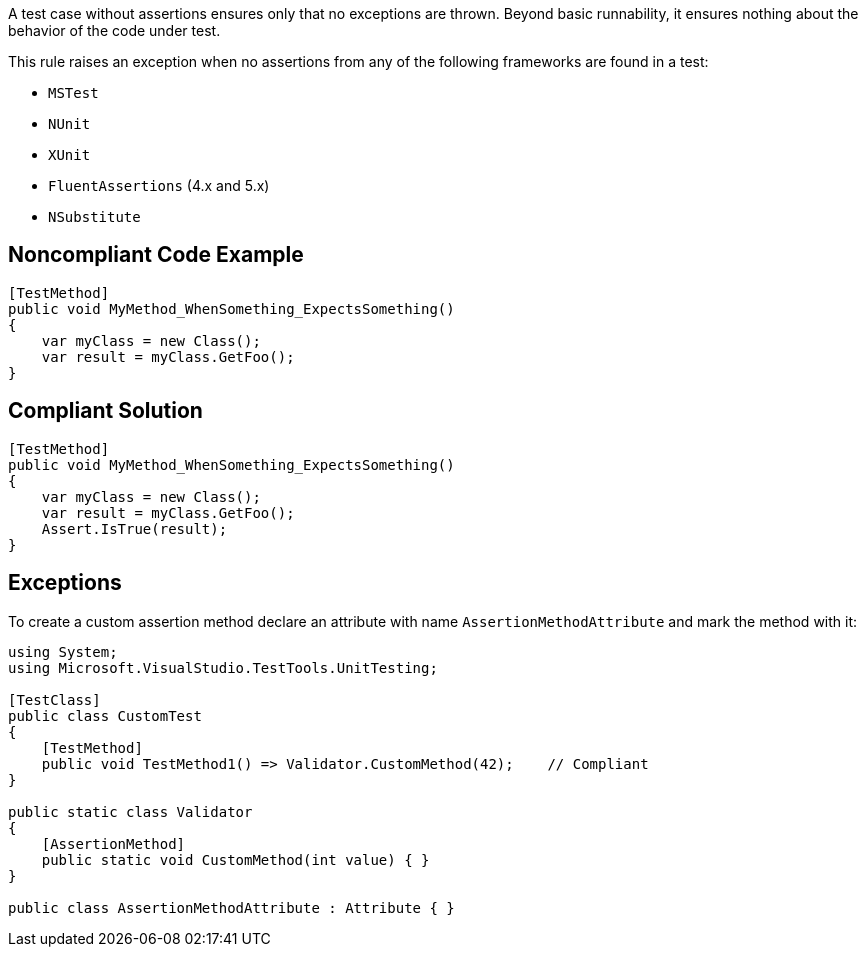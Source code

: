 A test case without assertions ensures only that no exceptions are thrown. Beyond basic runnability, it ensures nothing about the behavior of the code under test.


This rule raises an exception when no assertions from any of the following frameworks are found in a test:

* ``++MSTest++``
*  ``++NUnit++``
* ``++XUnit++``
* ``++FluentAssertions++`` (4.x and 5.x)
* ``++NSubstitute++``

== Noncompliant Code Example

----
[TestMethod]
public void MyMethod_WhenSomething_ExpectsSomething()
{
    var myClass = new Class();
    var result = myClass.GetFoo();
}
----

== Compliant Solution

----
[TestMethod]
public void MyMethod_WhenSomething_ExpectsSomething()
{
    var myClass = new Class();
    var result = myClass.GetFoo();
    Assert.IsTrue(result);
}
----

== Exceptions

To create a custom assertion method declare an attribute with name ``++AssertionMethodAttribute++`` and mark the method with it:


----
using System;
using Microsoft.VisualStudio.TestTools.UnitTesting;

[TestClass]
public class CustomTest
{
    [TestMethod]
    public void TestMethod1() => Validator.CustomMethod(42);    // Compliant
}

public static class Validator
{
    [AssertionMethod]
    public static void CustomMethod(int value) { }
}

public class AssertionMethodAttribute : Attribute { }
----

